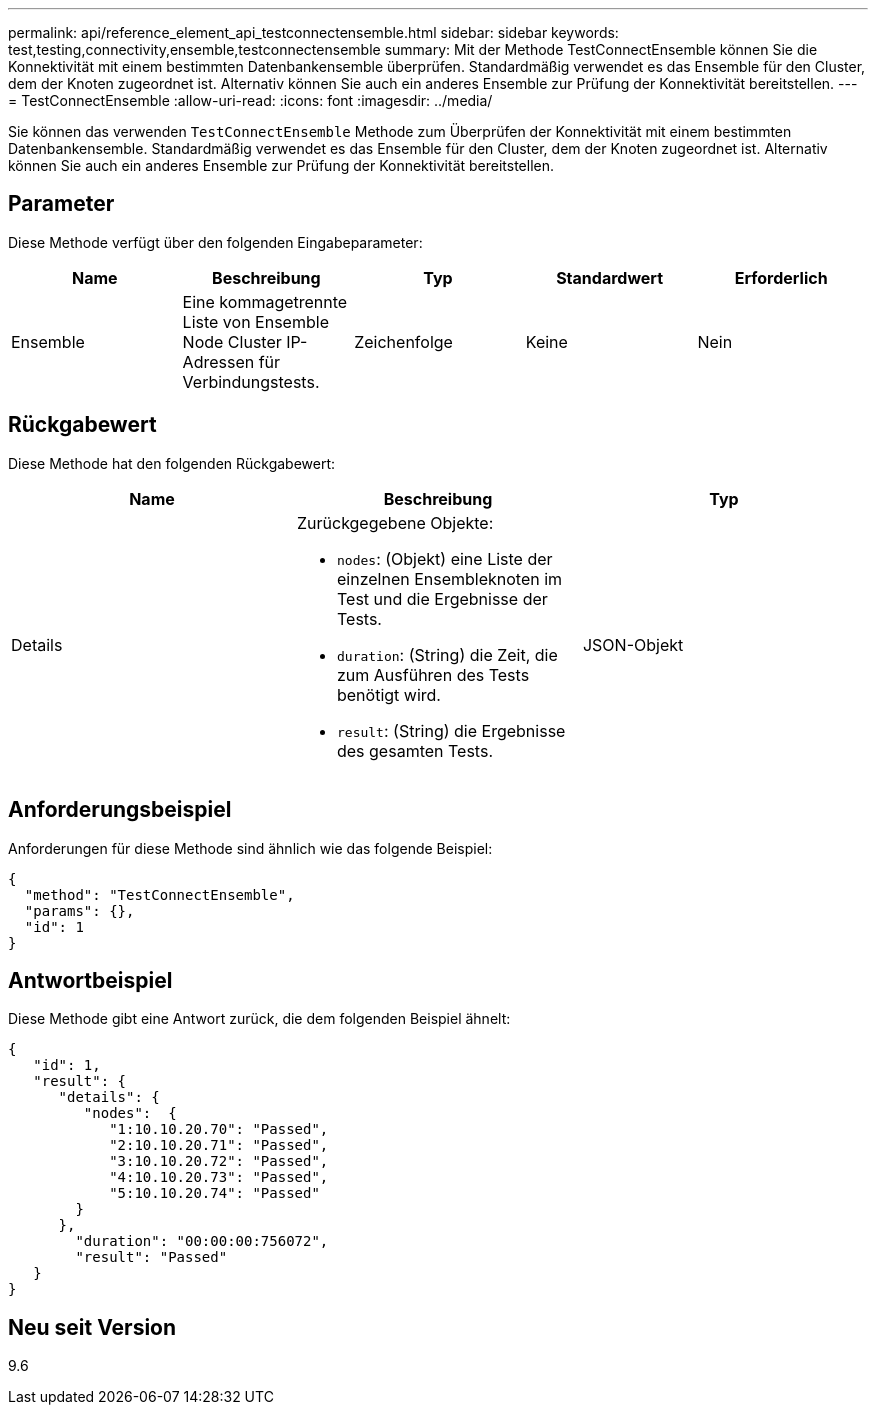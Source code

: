 ---
permalink: api/reference_element_api_testconnectensemble.html 
sidebar: sidebar 
keywords: test,testing,connectivity,ensemble,testconnectensemble 
summary: Mit der Methode TestConnectEnsemble können Sie die Konnektivität mit einem bestimmten Datenbankensemble überprüfen. Standardmäßig verwendet es das Ensemble für den Cluster, dem der Knoten zugeordnet ist. Alternativ können Sie auch ein anderes Ensemble zur Prüfung der Konnektivität bereitstellen. 
---
= TestConnectEnsemble
:allow-uri-read: 
:icons: font
:imagesdir: ../media/


[role="lead"]
Sie können das verwenden `TestConnectEnsemble` Methode zum Überprüfen der Konnektivität mit einem bestimmten Datenbankensemble. Standardmäßig verwendet es das Ensemble für den Cluster, dem der Knoten zugeordnet ist. Alternativ können Sie auch ein anderes Ensemble zur Prüfung der Konnektivität bereitstellen.



== Parameter

Diese Methode verfügt über den folgenden Eingabeparameter:

|===
| Name | Beschreibung | Typ | Standardwert | Erforderlich 


| Ensemble | Eine kommagetrennte Liste von Ensemble Node Cluster IP-Adressen für Verbindungstests. | Zeichenfolge | Keine | Nein 
|===


== Rückgabewert

Diese Methode hat den folgenden Rückgabewert:

|===
| Name | Beschreibung | Typ 


| Details  a| 
Zurückgegebene Objekte:

* `nodes`: (Objekt) eine Liste der einzelnen Ensembleknoten im Test und die Ergebnisse der Tests.
* `duration`: (String) die Zeit, die zum Ausführen des Tests benötigt wird.
* `result`: (String) die Ergebnisse des gesamten Tests.

| JSON-Objekt 
|===


== Anforderungsbeispiel

Anforderungen für diese Methode sind ähnlich wie das folgende Beispiel:

[listing]
----
{
  "method": "TestConnectEnsemble",
  "params": {},
  "id": 1
}
----


== Antwortbeispiel

Diese Methode gibt eine Antwort zurück, die dem folgenden Beispiel ähnelt:

[listing]
----
{
   "id": 1,
   "result": {
      "details": {
         "nodes":  {
            "1:10.10.20.70": "Passed",
            "2:10.10.20.71": "Passed",
            "3:10.10.20.72": "Passed",
            "4:10.10.20.73": "Passed",
            "5:10.10.20.74": "Passed"
        }
      },
        "duration": "00:00:00:756072",
        "result": "Passed"
   }
}
----


== Neu seit Version

9.6
